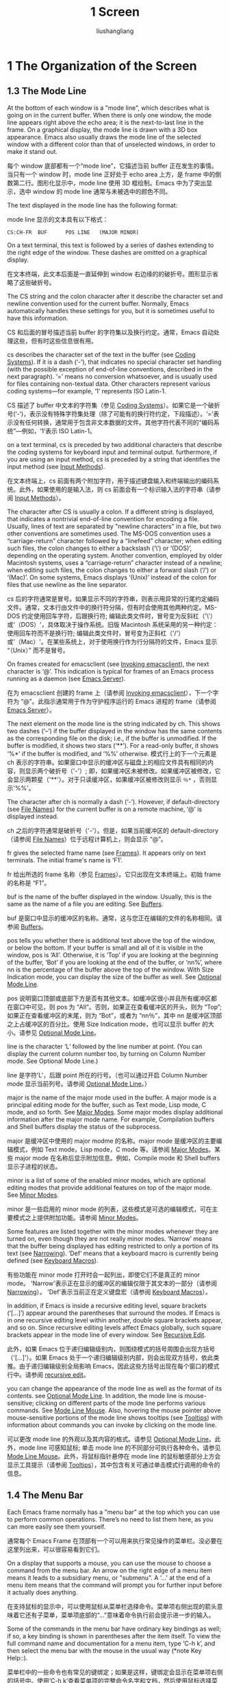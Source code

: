 # -*- coding:utf-8-*-
#+TITLE: 1 Screen
#+AUTHOR: liushangliang
#+EMAIL: phenix3443+github@gmail.com
#+STARTUP: overview
#+OPTIONS: num:nil
* 1 The Organization of the Screen
** 1.3 The Mode Line

   At the bottom of each window is a "mode line", which describes what is going on in the current buffer.  When there is only one window, the mode line appears right above the echo area; it is the next-to-last line in the frame.  On a graphical display, the mode line is drawn with a 3D box appearance.  Emacs also usually draws the mode line of the selected window with a different color than that of unselected windows, in order to make it stand out.

   每个 window 底部都有一个“mode line”，它描述当前 buffer 正在发生的事情。当只有一个 window 时，mode line 正好处于 echo area 上方，是 frame 中的倒数第二行。图形化显示中，mode line 使用 3D 框绘制。Emacs 中为了突出显示，选中 window 的 mode line 通常与未被选中的颜色不同。

   The text displayed in the mode line has the following format:

   mode line 显示的文本具有以下格式：

   #+BEGIN_EXAMPLE
CS:CH-FR  BUF      POS LINE   (MAJOR MINOR)
   #+END_EXAMPLE

   On a text terminal, this text is followed by a series of dashes extending to the right edge of the window.  These dashes are omitted on a graphical display.

   在文本终端，此文本后面是一直延伸到 window 右边缘的的破折号。图形显示省略了这些破折号。

   The CS string and the colon character after it describe the character set and newline convention used for the current buffer.  Normally, Emacs automatically handles these settings for you, but it is sometimes useful to have this information.

   CS 和后面的冒号描述当前 buffer 的字符集以及换行约定。通常，Emacs 自动处理这些，但有时这些信息很有用。

   cs describes the character set of the text in the buffer (see [[https://www.gnu.org/software/emacs/manual/html_node/emacs/Coding-Systems.html#Coding-Systems][Coding Systems]]). If it is a dash (‘-’), that indicates no special character set handling (with the possible exception of end-of-line conventions, described in the next paragraph). ‘=’ means no conversion whatsoever, and is usually used for files containing non-textual data. Other characters represent various coding systems—for example, ‘1’ represents ISO Latin-1.

   CS 描述了 buffer 中文本的字符集（参见 [[https://www.gnu.org/software/emacs/manual/html_node/emacs/Coding-Systems.html#Coding-Systems][Coding Systems]]）。如果它是一个破折号(‘-’)，表示没有特殊字符集处理（除了可能有的换行符约定，下段描述）。‘=’表示没有任何转换，通常用于包含非文本数据的文件。其他字符代表不同的“编码系统”---例如，‘1’表示 ISO Latin-1。

   on a text terminal, cs is preceded by two additional characters that describe the coding systems for keyboard input and terminal output. furthermore, if you are using an input method, cs is preceded by a string that identifies the input method (see [[https://www.gnu.org/software/emacs/manual/html_node/emacs/Input-Methods.html#Input-Methods][Input Methods]]).

   在文本终端上，cs 前面有两个附加字符，用于描述键盘输入和终端输出的编码系统。此外，如果使用的是输入法，则 cs 前面会有一个标识输入法的字符串（请参阅 [[https://www.gnu.org/software/emacs/manual/html_node/emacs/Input-Methods.html#Input-Methods][Input Methods]]）。

   The character after CS is usually a colon.  If a different string is displayed, that indicates a nontrivial end-of-line convention for encoding a file.  Usually, lines of text are separated by "newline characters" in a file, but two other conventions are sometimes used. The MS-DOS convention uses a “carriage-return” character followed by a “linefeed” character; when editing such files, the colon changes to either a backslash (‘\’) or ‘(DOS)’, depending on the operating system. Another convention, employed by older Macintosh systems, uses a “carriage-return” character instead of a newline; when editing such files, the colon changes to either a forward slash (‘/’) or ‘(Mac)’.  On some systems, Emacs displays ‘(Unix)’ instead of the colon for files that use newline as the line separator.

   cs 后的字符通常是冒号。如果显示不同的字符串，则表示用异常的行尾约定编码文件。通常，文本行由文件中的换行符分隔，但有时会使用其他两种约定。MS-DOS 约定使用回车字符，后跟换行符; 编辑此类文件时，冒号变为反斜杠（'\'）或'（DOS）'，具体取决于操作系统。旧版 Macintosh 系统采用的另一种约定：使用回车符而不是换行符; 编辑此类文件时，冒号变为正斜杠（'/'）或'（Mac）'。在某些系统上，对于使用换行作为行分隔符的文件，Emacs 显示 “（Unix）” 而不是冒号。

   On frames created for emacsclient (see [[https://www.gnu.org/software/emacs/manual/html_node/emacs/Invoking-emacsclient.html#Invoking-emacsclient][Invoking emacsclient]]), the next character is ‘@’. This indication is typical for frames of an Emacs process running as a daemon (see [[https://www.gnu.org/software/emacs/manual/html_node/emacs/Emacs-Server.html#Emacs-Server][Emacs Server]]).

   在为 emacsclient 创建的 frame 上（请参阅 [[https://www.gnu.org/software/emacs/manual/html_node/emacs/Invoking-emacsclient.html#Invoking-emacsclient][Invoking emacsclient]]），下一个字符为 “@”。此指示通常用于作为守护程序运行的 Emacs 进程的 frame（请参阅 [[https://www.gnu.org/software/emacs/manual/html_node/emacs/Emacs-Server.html#Emacs-Server][Emacs Server]]）。


   The next element on the mode line is the string indicated by ch. This shows two dashes (‘--’) if the buffer displayed in the window has the same contents as the corresponding file on the disk; i.e., if the buffer is unmodified. If the buffer is modified, it shows two stars (‘**’). For a read-only buffer, it shows ‘%*’ if the buffer is modified, and ‘%%’ otherwise.
   模式行上的下一个元素是 ch 表示的字符串。如果窗口中显示的缓冲区与磁盘上的相应文件具有相同的内容，则显示两个破折号（'-'）; 即，如果缓冲区未被修改。如果缓冲区被修改，它会显示两颗星（'**'）。对于只读缓冲区，如果缓冲区被修改则显示 =％*= ，否则显示'%%'。

   The character after ch is normally a dash (‘-’). However, if default-directory (see [[https://www.gnu.org/software/emacs/manual/html_node/emacs/File-Names.html#File-Names][File Names]]) for the current buffer is on a remote machine, ‘@’ is displayed instead.

   ch 之后的字符通常是破折号（'-'）。但是，如果当前缓冲区的 default-directory（请参阅 [[https://www.gnu.org/software/emacs/manual/html_node/emacs/File-Names.html#File-Names][File Names]]）位于远程计算机上，则会显示 “@”。

   fr gives the selected frame name (see [[https://www.gnu.org/software/emacs/manual/html_node/emacs/Frames.html#Frames][Frames]]). It appears only on text terminals. The initial frame's name is ‘F1’.

   fr 给出所选的 frame 名称（参见 [[https://www.gnu.org/software/emacs/manual/html_node/emacs/Frames.html#Frames][Frames]]）。它只出现在文本终端上。初始 frame 的名称是 “F1”。

   buf is the name of the buffer displayed in the window. Usually, this is the same as the name of a file you are editing. See [[https://www.gnu.org/software/emacs/manual/html_node/emacs/Buffers.html#Buffers][Buffers]].

   buf 是窗口中显示的缓冲区的名称。通常，这与您正在编辑的文件的名称相同。请参阅 [[https://www.gnu.org/software/emacs/manual/html_node/emacs/Buffers.html#Buffers][Buffers]]。

   pos tells you whether there is additional text above the top of the window, or below the bottom. If your buffer is small and all of it is visible in the window, pos is ‘All’. Otherwise, it is ‘Top’ if you are looking at the beginning of the buffer, ‘Bot’ if you are looking at the end of the buffer, or ‘nn%’, where nn is the percentage of the buffer above the top of the window. With Size Indication mode, you can display the size of the buffer as well. See [[https://www.gnu.org/software/emacs/manual/html_node/emacs/Optional-Mode-Line.html#Optional-Mode-Line][Optional Mode Line]].

   pos 说明窗口顶部或底部下方是否有其他文本。如缓冲区很小并且所有缓冲区都在窗口中可见，则 pos 为 “All”。否则，如果正在查看缓冲区的开头，则为 “Top”; 如果正在查看缓冲区的末尾，则为 “Bot”，或者为 “nn％”，其中 nn 是缓冲区顶部之上占缓冲区的百分比。使用 Size Indication mode，也可以显示 buffer 的大小。请参见 [[https://www.gnu.org/software/emacs/manual/html_node/emacs/Optional-Mode-Line.html#Optional-Mode-Line][Optional Mode Line]]。

   line is the character ‘L’ followed by the line number at point. (You can display the current column number too, by turning on Column Number mode. See Optional Mode Line.)

   line 是字符'L'，后跟 point 所在的行号。（也可以通过开启 Column Number mode 显示当前列号。请参阅 [[https://www.gnu.org/software/emacs/manual/html_node/emacs/Optional-Mode-Line.html#Optional-Mode-Line][Optional Mode Line]]。）

   major is the name of the major mode used in the buffer. A major mode is a principal editing mode for the buffer, such as Text mode, Lisp mode, C mode, and so forth. See [[https://www.gnu.org/software/emacs/manual/html_node/emacs/Major-Modes.html#Major-Modes][Major Modes]]. Some major modes display additional information after the major mode name. For example, Compilation buffers and Shell buffers display the status of the subprocess.

   major 是缓冲区中使用的 major modme 的名称。major mode 是缓冲区的主要编辑模式，例如 Text mode，Lisp mode，C mode 等。请参阅 [[https://www.gnu.org/software/emacs/manual/html_node/emacs/Major-Modes.html#Major-Modes][Major Modes]]。某些 major mode 在名称后显示附加信息。例如，Compile mode 和 Shell buffers 显示子进程的状态。

   minor is a list of some of the enabled minor modes, which are optional editing modes that provide additional features on top of the major mode. See [[https://www.gnu.org/software/emacs/manual/html_node/emacs/Minor-Modes.html#Minor-Modes][Minor Modes]].

   minor 是一些启用的 minor mode 的列表，这些模式是可选的编辑模式，可在主要模式之上提供附加功能。请参阅 [[https://www.gnu.org/software/emacs/manual/html_node/emacs/Minor-Modes.html#Minor-Modes][Minor Modes]]。

   Some features are listed together with the minor modes whenever they are turned on, even though they are not really minor modes. ‘Narrow’ means that the buffer being displayed has editing restricted to only a portion of its text (see [[https://www.gnu.org/software/emacs/manual/html_node/emacs/Narrowing.html#Narrowing][Narrowing]]). ‘Def’ means that a keyboard macro is currently being defined (see [[https://www.gnu.org/software/emacs/manual/html_node/emacs/Keyboard-Macros.html#Keyboard-Macros][Keyboard Macros]]).

   有些功能在 minor mode 打开时会一起列出，即使它们不是真正的 minor mode。 'Narrow'表示正在显示的缓冲区的编辑仅限于其文本的一部分（请参阅 [[https://www.gnu.org/software/emacs/manual/html_node/emacs/Narrowing.html#Narrowing][Narrowing]]）。 'Def'表示当前正在定义键盘宏（请参阅 [[https://www.gnu.org/software/emacs/manual/html_node/emacs/Keyboard-Macros.html#Keyboard-Macros][Keyboard Macros]]）。

   In addition, if Emacs is inside a recursive editing level, square brackets (‘[...]’) appear around the parentheses that surround the modes. If Emacs is in one recursive editing level within another, double square brackets appear, and so on. Since recursive editing levels affect Emacs globally, such square brackets appear in the mode line of every window. See [[https://www.gnu.org/software/emacs/manual/html_node/emacs/Recursive-Edit.html#Recursive-Edit][Recursive Edit]].

   此外，如果 Emacs 位于递归编辑级别内，则围绕模式的括号周围会出现方括号（'[...]'）。如果 Emacs 处于一个递归编辑级别内部，则会出现双方括号，依此类推。由于递归编辑级别全局影响 Emacs，因此这些方括号出现在每个窗口的模式行中。请参阅 [[https://www.gnu.org/software/emacs/manual/html_node/emacs/recursive-edit.html#recursive-edit][recursive edit]]。

   you can change the appearance of the mode line as well as the format of its contents. see [[https://www.gnu.org/software/emacs/manual/html_node/emacs/Optional-Mode-Line.html#Optional-Mode-Line][Optional Mode Line]]. In addition, the mode line is mouse-sensitive; clicking on different parts of the mode line performs various commands. See [[https://www.gnu.org/software/emacs/manual/html_node/emacs/Mode-Line-Mouse.html#Mode-Line-Mouse][Mode Line Mouse]]. Also, hovering the mouse pointer above mouse-sensitive portions of the mode line shows tooltips (see [[https://www.gnu.org/software/emacs/manual/html_node/emacs/Tooltips.html#Tooltips][Tooltips]]) with information about commands you can invoke by clicking on the mode line.

   可以更改 mode line 的外观以及其内容的格式。请参见 [[https://www.gnu.org/software/emacs/manual/html_node/emacs/Optional-Mode-Line.html#Optional-Mode-Line][Optional Mode Line]]。此外，mode line 可感知鼠标; 单击 mode line 的不同部分可执行各种命令。请参见 [[https://www.gnu.org/software/emacs/manual/html_node/emacs/Mode-Line-Mouse.html#Mode-Line-Mouse][Mode Line Mouse]]。此外，将鼠标指针悬停在 mode line 的鼠标敏感部分上方会显示工具提示（请参阅 [[https://www.gnu.org/software/emacs/manual/html_node/emacs/Tooltips.html#Tooltips][Tooltips]]），其中包含有关可通过单击模式行调用的命令的信息。

** 1.4 The Menu Bar

   Each Emacs frame normally has a "menu bar" at the top which you can use to perform common operations.  There’s no need to list them here, as you can more easily see them yourself.

   通常每个 Emacs Frame 在顶部有一个可以用来执行常见操作的菜单栏。没必要在这里列出来，可以很容易看到它们。

   On a display that supports a mouse, you can use the mouse to choose a command from the menu bar.  An arrow on the right edge of a menu item means it leads to a subsidiary menu, or "submenu".  A ‘...’ at the end of a menu item means that the command will prompt you for further input before it actually does anything.

   在支持鼠标的显示中，可以使用鼠标从菜单栏选择命令。菜单项右侧出现的箭头意味着它还有子菜单，菜单项底部的“...”意味着命令执行前会提示进一步的输入。

   Some of the commands in the menu bar have ordinary key bindings as well; if so, a key binding is shown in parentheses after the item itself.  To view the full command name and documentation for a menu item, type ‘C-h k’, and then select the menu bar with the mouse in the
   usual way (*note Key Help::).

   菜单栏中的一些命令也有常见的键绑定；如果是这样，键绑定会显示在菜单项右侧的括号中。使用‘C-h k’查看菜单项的完整命令名字和文档，然后使用鼠标选择菜单栏。

   Instead of using the mouse, you can also invoke the first menu bar item by pressing <F10> (to run the command ‘menu-bar-open’).  You can then navigate the menus with the arrow keys.  To activate a selected menu item, press <RET>; to cancel menu navigation, press ‘C-g’ or ‘<ESC> <ESC> <ESC>’.

   除了使用鼠标，还可以按下<F10>来调用菜单栏第一个条目（使用‘menu-bar-open’运行命令）。然后可以使用方向键浏览菜单。按下<RET>激活选中的菜单，按下‘C-g’ 或 ‘<ESC> <ESC> <ESC>’取消菜单浏览。

   On a text terminal, you can optionally access the menu-bar menus in the echo area.  To this end, customize the variable ‘tty-menu-open-use-tmm’ to a non-‘nil’ value.  Then typing <F10> will run the command ‘tmm-menubar’ instead of dropping down the menu.  (You can also type ‘M-`’, which always invokes ‘tmm-menubar’.)  ‘tmm-menubar’lets you select a menu item with the keyboard.  A provisional choice appears in the echo area.  You can use the up and down arrow keys to move through the menu to different items, and then you can type <RET> to select the item.  Each menu item is also designated by a letter or digit (usually the initial of some word in the item’s name).  This letter or digit is separated from the item name by ‘==>’.  You can type the item’s letter or digit to select the item.

   在文本中断，可以选择在回显区访问菜单栏项目。为此，将变量‘tty-menu-open-use-tmm’赋值为非 nil 值。然后按下<F10>将会运行命令‘tmm-menubar’而不是陷入到菜单中。（也可以输入‘M-`’，它总是调用‘tmm-menubar’。）使用‘tmm-menubar’可以使用键盘选择菜单项。回显区会出现一个临时选择。可以使用上下箭头选择菜单中不同的项目，然后按下<RET>选中菜单项。为每个菜单项设置了一个字母或数字（通常是菜单项名字的首字母）。该字母或数字与菜单项名字使用‘==>’分割。可以键入菜单项的字母或数字来选中它。
